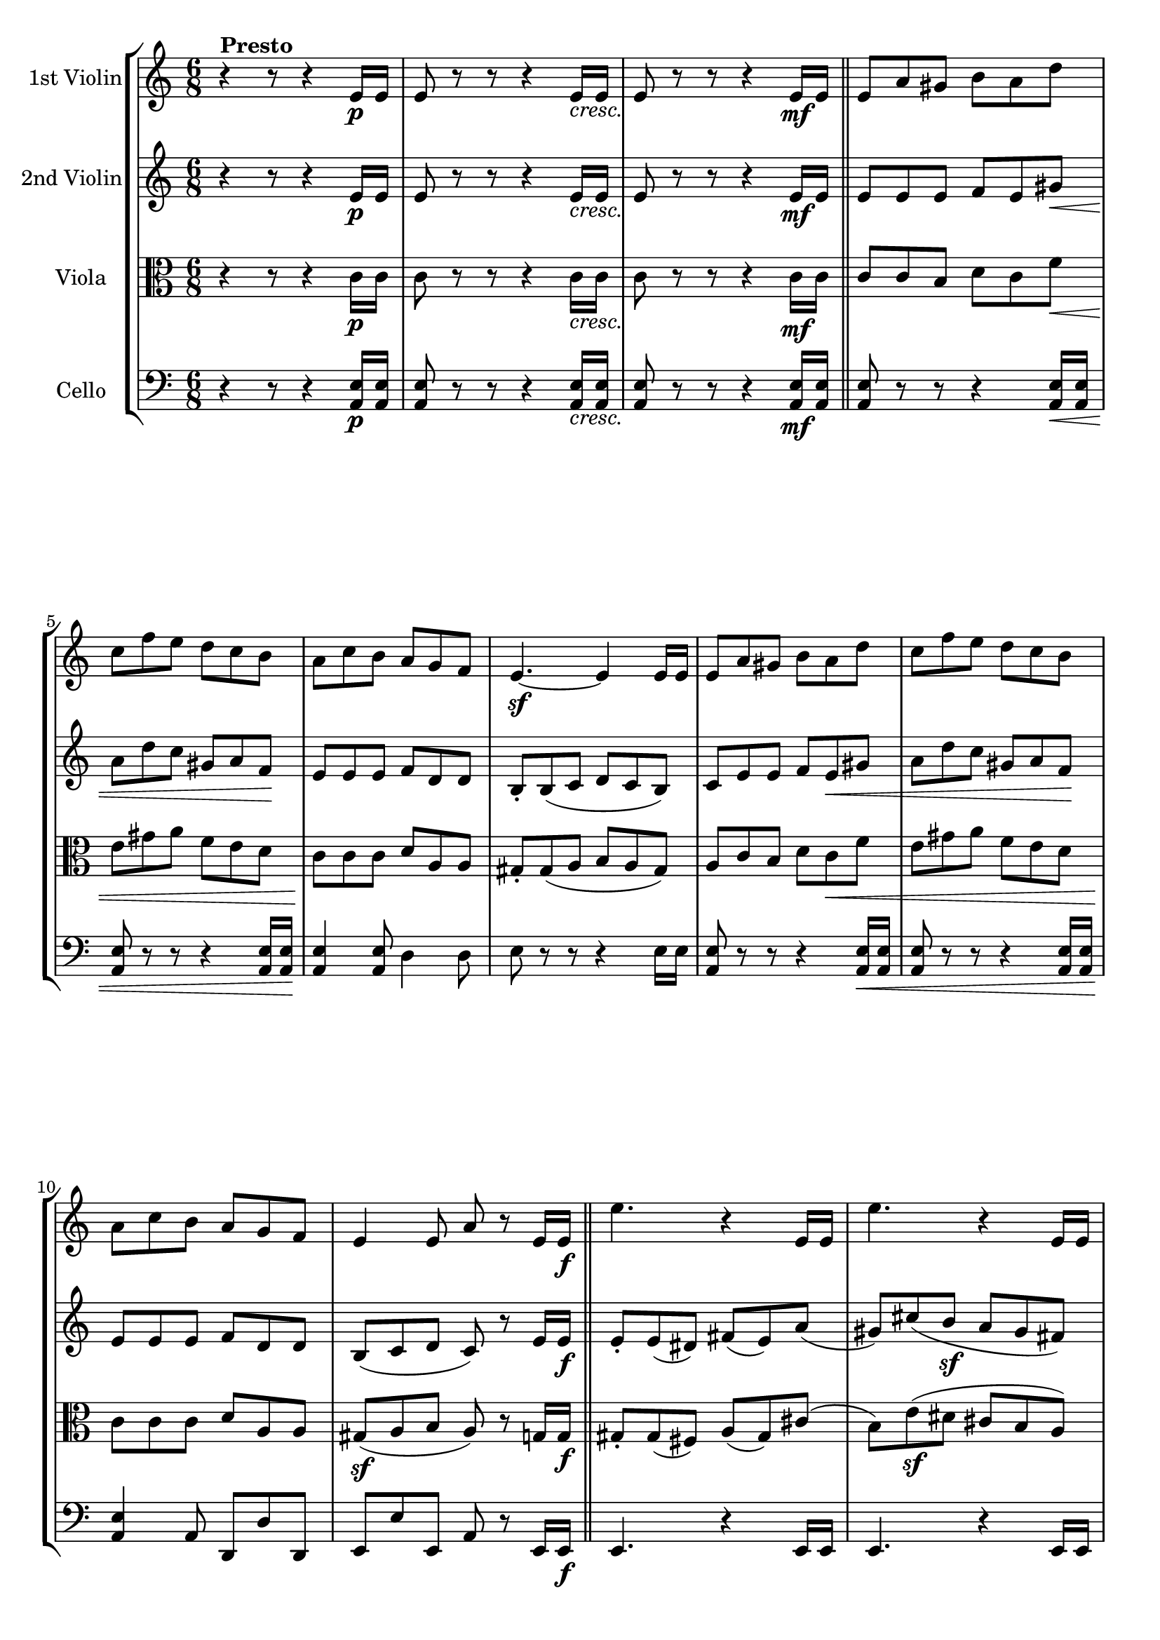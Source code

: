 
\version "2.18.2"
% automatically converted by musicxml2ly from original_musicxml/RS_op41_no1_2.xml

\header {
    encodingsoftware = "Finale for Windows"
    }

\layout {
    \context { \Score
        skipBars = ##t
        autoBeaming = ##f
        }
    }
PartPOneVoiceOne =  \relative e' {
    \repeat volta 2 {
        \clef "treble" \key c \major \time 6/8 | % 1
        r4 ^\markup{ \bold {Presto} } r8 r4 e16 \p [ e16 ] | % 2
        e8 r8 r8 r4 e16 _\markup{ \italic {cresc.} } [ e16 ] | % 3
        e8 r8 r8 r4 e16 \mf [ e16 ] \bar "||"
        e8 [ a8 gis8 ] b8 [ a8 d8 ] | % 5
        c8 [ f8 e8 ] d8 [ c8 b8 ] | % 6
        a8 [ c8 b8 ] a8 [ g8 f8 ] | % 7
        e4. \sf ~ e4 e16 [ e16 ] | % 8
        e8 [ a8 gis8 ] b8 [ a8 d8 ] | % 9
        c8 [ f8 e8 ] d8 [ c8 b8 ] \break | \barNumberCheck #10
        a8 [ c8 b8 ] a8 [ g8 f8 ] | % 11
        e4 e8 a8 r8 e16 [ e16 \f ] \bar "||"
        e'4. r4 e,16 [ e16 ] | % 13
        e'4. r4 e,16 [ e16 ] | % 14
        e'4 e,16 [ e16 ] e'4 b16 [ b16 ] | % 15
        b'4 b8 <b, gis' e'>8 r8 r8 | % 16
        <gis b e>8 r8 r8 r4 r8 | % 17
        <gis b e>8 r8 r8 r4 e'8 ~ \break | % 18
        e8 [ gis8 ( fis8 ] e8 [ dis8 cis8 ) ] | % 19
        b8 ( [ cis8 dis8 ] e8 ) r8 e,16 [ e16 ] | \barNumberCheck #20
        e8 [ a8 gis8 ] b8 [ a8 d8 ] | % 21
        c8 [ f8 e8 ] d8 [ c8 b8 ] | % 22
        a8 [ c8 b8 ] a8 [ g8 f8 ] | % 23
        e4. ~ e4 e16 [ e16 ] | % 24
        e8 [ a8 gis8 ] b8 [ a8 d8 ] | % 25
        c8 [ f8 e8 ] d8 [ c8 b8 ] | % 26
        a8 [ c8 b8 ] a8 [ g8 f8 ] \break | % 27
        e8 [ r8 e8 ] <c e a>8 [ r8 g'8 \sf ~ ] \repeat volta 2 {
            | % 28
            g4. \p ~ g8 [ b8 _. c8 _. ] | % 29
            a8 ^. [ cis8 ^. d8 ^. ] f,8 _. [ gis8 _. a8 _. ] |
            \barNumberCheck #30
            g4. \sf ~ g8 \p [ b8 _. c8 _. ] | % 31
            a8 ^. [ cis8 ^. d8 ^. ] f,8 _. [ gis8 _. a8 _. ] | % 32
            g4. \sf ~ g8 \p [ b8 _. c8 _. ] | % 33
            e,4. \sf ~ e8 \p [ gis8 _. a8 _. ] | % 34
            d,4. \sf ~ d8 \p [ fis8 _. g8 _. ] | % 35
            e8 _. [ a8 _. fis8 _. ] g8 _. r8 \sf g8 ~ }
        | % 36
        g4. \p ( as8 ) [ c8 _. b8 _. ] \break | % 37
        d8 ^. [ c8 ^. es8 ^. ] d8 ^. [ f8 ^. es8 ^. ] | % 38
        as,4. \sf ( bes8 \p ) [ d8 ^. c8 ^. ] | % 39
        es8 ^. [ d8 ^. f8 ^. ] es8 ^. [ g8 ^. f8 ^. ] | \barNumberCheck
        #40
        b,4. \fp ( c8 ) ^. [ d8 ^. es8 ^. ] | % 41
        g,4. \fp ( as8 ) ^. [ bes8 ^. c8 ^. ] | % 42
        fis,4. ( g8 ) ^. [ cis8 ^. d8 ^. ] | % 43
        fis,4. ( g8 ) ^. [ cis8 ^. d8 ^. ] | % 44
        g,4. \fp ~ g8 [ b8 _. c8 _. ] | % 45
        a8 ^. [ cis8 ^. d8 ^. ] f,8 _. [ gis8 _. a8 _. ] \break | % 46
        g4. \sf ~ g8 \p [ b8 c8 ] | % 47
        a8 [ cis8 d8 ] f,8 [ gis8 a8 ] }
    \alternative { {
            | % 48
            g4. ~ g8 \fp [ b8 c8 ] | % 49
            e,4. \fp ~ e8 [ gis8 a8 ] | \barNumberCheck #50
            d,4. \fp ~ d8 \< [ fis8 g8 _. ] | % 51
            e8 \! _. [ a8 _. fis8 _. ] g4 _. g8 ~ }
        {
            | % 52
            g4. ~ g8 \fp [ b8 _. c8 _. ] }
        } | % 53
    <e, c'>4. \f <f c' a'>4. \f ~ | % 54
    a'8 \> [ f8 ^. c8 ^. ] a8 _. [ f8 _. c8 _. ] | % 55
    <b g'>4. \! <c g' e'>4. \f ~ \break | % 56
    e'8 ^. [ c8 ^. g8 ^. ] e8 _. [ c8 _. g8 _. ] \bar "||"
    r4 r8 r4 e'16 \p [ e16 ] | % 58
    e8 r8 r8 r4 e16 _\markup{ \italic {cresc.} } [ e16 ] | % 59
    e8 r8 r8 r4 e16 \mf [ e16 ] \bar "||"
    e8 [ a8 gis8 ] b8 [ a8 d8 ] | % 61
    c8 [ f8 e8 ] d8 [ c8 b8 ] | % 62
    a8 [ c8 b8 ] a8 [ g8 f8 ] | % 63
    e4. ~ e4 e16 [ e16 ] | % 64
    e8 [ a8 gis8 ] b8 [ a8 d8 ] \break | % 65
    c8 [ f8 e8 ] d8 [ c8 b8 ] | % 66
    a8 [ c8 b8 ] a8 [ g8 f8 ] | % 67
    e4 e8 a8 r8 e16 [ e16 \f ] \bar "||"
    e'4. r4 e,16 [ e16 ] | % 69
    e'4. r4 e,16 [ e16 ] | \barNumberCheck #70
    e'4 e,16 [ e16 ] e'4 b16 [ b16 ] | % 71
    b'8 [ r8 b8 ] <b, gis' e'>8 r8 r8 | % 72
    <gis b e>8 r8 r8 r4 r8 | % 73
    <gis b e>8 r8 r8 r4 e'8 ~ \break | % 74
    e8 [ gis8 ( fis8 \sf ] e8 [ dis8 cis8 ) ] | % 75
    b8 \sf ( [ cis8 dis8 ] e8 ) [ r8 e,16 e16 ] \bar "||"
    e8 [ a8 gis8 ] b8 [ a8 d8 ] | % 77
    c8 [ f8 e8 ] d8 [ c8 b8 ] | % 78
    a8 [ c8 b8 ] a8 [ g8 f8 ] | % 79
    e4. ~ e4 e16 [ e16 ] | \barNumberCheck #80
    e8 [ a8 gis8 ] b8 [ a8 d8 ] | % 81
    c8 [ f8 e8 ] d8 [ c8 b8 ] | % 82
    a8 [ c8 b8 ] a8 [ g8 f8 ] | % 83
    e8 [ r8 e8 ] <c e a>8 r8 r8 \bar "|."
    }

PartPTwoVoiceOne =  \relative e' {
    \repeat volta 2 {
        \clef "treble" \key c \major \time 6/8 r4 r8 r4 e16 \p [ e16 ] | % 2
        e8 r8 r8 r4 e16 _\markup{ \italic {cresc.} } [ e16 ] | % 3
        e8 r8 r8 r4 e16 \mf [ e16 ] \bar "||"
        e8 [ e8 e8 ] f8 [ e8 gis8 \< \< ] | % 5
        a8 [ d8 c8 ] gis8 [ a8 f8 \! ] | % 6
        e8 \! [ e8 e8 ] f8 [ d8 d8 ] | % 7
        b8 _. [ b8 ( c8 ] d8 [ c8 b8 ) ] | % 8
        c8 [ e8 e8 ] f8 [ e8 \< \< gis8 ] | % 9
        a8 [ d8 c8 ] gis8 [ a8 f8 \! ] \break | \barNumberCheck #10
        e8 \! [ e8 e8 ] f8 [ d8 d8 ] | % 11
        b8 ( [ c8 d8 ] c8 ) r8 e16 [ e16 \f ] \bar "||"
        e8 _. [ e8 ( dis8 ) ] fis8 ( [ e8 ) a8 ( ] | % 13
        gis8 ) [ cis8 ( b8 \sf ] a8 [ gis8 fis8 ) ] | % 14
        e8 _. [ gis8 ( fis8 ] e8 [ dis8 cis8 ) ] | % 15
        b8 ( [ cis8 dis8 ] e8 ) r8 e16 [ e16 ] | % 16
        e8 _. [ e8 ( dis8 ) ] fis8 ( [ e8 ) a8 ( ] | % 17
        gis8 ) [ cis8 ( b8 \sf ] a8 [ gis8 fis8 ) ] \break | % 18
        e8 [ gis8 ( fis8 ] e8 [ dis8 cis8 ) ] | % 19
        b8 ( [ cis8 dis8 ] e8 ) r8 e16 [ e16 ] | \barNumberCheck #20
        e8 [ e8 e8 ] f8 [ e8 gis8 ] | % 21
        a8 [ d8 c8 ] gis8 [ a8 f8 ] | % 22
        e8 [ a8 e8 ] f8 [ d8 d8 ] | % 23
        b8 _. [ b8 ( c8 ] d8 [ c8 b8 \ff ) ] | % 24
        c8 [ e8 e8 ] f8 [ e8 gis8 ] | % 25
        a8 [ d8 c8 ] gis8 [ a8 f8 ] | % 26
        e8 [ a8 e8 ] f8 [ d8 d8 ] \break | % 27
        b8 [ c8 d8 ] c8 r8 r8 \repeat volta 2 {
            | % 28
            d8 \sf ( [ e8 ) f8 \p _. ] e8 _. r8 r8 | % 29
            f8 _. r8 r8 d8 _. r8 r8 | \barNumberCheck #30
            d8 \sf [ e8 \p f8 _. ] e8 _. r8 r8 | % 31
            f8 _. r8 r8 d8 _. r8 r8 | % 32
            d8 \sf ( [ e8 ) f8 \p ] e8 r8 r8 | % 33
            b8 \sf ( [ c8 \p ) d8 ] c8 r8 r8 | % 34
            a8 \sf ( [ b8 ) c8 \p _. ] b8 _. [ c8 \< _. d8 _. ] | % 35
            c8 _. [ e8 \! _. d8 _. ] d8 _. r8 r8 }
        | % 36
        d8 ( [ es8 ) f8 _. ] es8 _. r8 r8 \break | % 37
        R2. | % 38
        es8 ( [ f8 ) g8 ] f8 r8 r8 | % 39
        R2. | \barNumberCheck #40
        as8 \fp ( [ g8 ) f8 _. ] es8 _. r8 r8 | % 41
        f8 \fp ( [ es8 ) des8 _. ] c8 _. r8 r8 | % 42
        c4. ( b8 ) r8 r8 | % 43
        c4. ( b8 ) r8 r8 | % 44
        d8 \fp ( [ e8 ) f8 _. ] e8 _. r8 r8 | % 45
        f8 _. r8 r8 d8 _. r8 r8 \break | % 46
        d8 \fp [ e8 f8 ] e8 r8 r8 | % 47
        f8 r8 r8 d8 r8 r8 }
    \alternative { {
            | % 48
            d8 [ e8 \fp f8 ] e8 r8 r8 | % 49
            b8 \fp [ c8 d8 ] c8 r8 r8 | \barNumberCheck #50
            a8 \fp ( [ b8 ) c8 _. ] b8 _. [ c8 d8 _. ] | % 51
            c8 _. [ e8 _. d8 _. ] d8 _. r8 r8 }
        {
            | % 52
            d8 \fp ( [ e8 ) f8 _. ] e8 _. r8 r8 }
        } | % 53
    <c g'>4. \f <c a'>4. \f ~ ~ | % 54
    <c a'>4. r4 r8 | % 55
    <g d'>4. <g e'>4. \f ~ ~ \break | % 56
    <g e'>4. r4 r8 \bar "||"
    r4 r8 r4 e'16 \p [ e16 ] | % 58
    e8 r8 r8 r4 e16 _\markup{ \italic {cresc.} } [ e16 ] | % 59
    e8 r8 r8 r4 e16 \mf [ e16 ] \bar "||"
    e8 [ e8 e8 ] f8 [ e8 \< \< gis8 ] | % 61
    a8 [ d8 c8 ] gis8 [ a8 f8 ] | % 62
    e8 \! \! [ e8 e8 ] f8 [ d8 d8 ] | % 63
    b8 _. [ b8 \sf ( c8 ] d8 [ c8 b8 ) ] | % 64
    c8 [ e8 e8 ] f8 [ e8 \< \< gis8 ] \break | % 65
    a8 [ d8 c8 \! ] gis8 \! [ a8 f8 ] | % 66
    e8 [ e8 e8 ] f8 [ d8 d8 ] | % 67
    b8 [ c8 d8 ] c8 r8 e16 [ e16 \f ] \bar "||"
    e8 _. [ e8 ( dis8 ) ] fis8 ( [ e8 ) a8 ( ] | % 69
    gis8 ) [ cis8 ( b8 \sf ] a8 [ gis8 fis8 ) ] | \barNumberCheck #70
    e8 _. [ gis8 ( fis8 \sf ] e8 [ dis8 cis8 ) ] | % 71
    b8 [ cis8 ( dis8 ] e8 ) r8 e16 [ e16 ] | % 72
    e8 _. [ e8 ( dis8 ) ] fis8 ( [ e8 ) a8 ( ] | % 73
    gis8 ) [ cis8 ( b8 \sf ] a8 [ gis8 fis8 ) ] \break | % 74
    e8 [ gis8 ( fis8 \sf ] e8 [ dis8 cis8 ) ] | % 75
    b8 \sf ( [ cis8 dis8 ] e8 ) r8 e16 [ e16 ] \bar "||"
    e8 [ e8 e8 ] f8 [ e8 gis8 ] | % 77
    a8 [ d8 c8 ] gis8 [ a8 f8 ] | % 78
    e8 [ a8 e8 ] f8 [ d8 d8 ] | % 79
    b8 [ b8 ( c8 ] d8 [ c8 b8 \ff ) ] | \barNumberCheck #80
    c8 [ e8 e8 ] f8 [ e8 gis8 ] | % 81
    a8 [ d8 c8 ] gis8 [ a8 f8 ] | % 82
    e8 [ a8 e8 ] f8 [ d8 d8 ] | % 83
    b8 ( [ c8 d8 ] c8 ) r8 r8 \bar "|."
    }

PartPThreeVoiceOne =  \relative c' {
    \repeat volta 2 {
        \clef "alto" \key c \major \time 6/8 r4 r8 r4 c16 \p [ c16 ] | % 2
        c8 r8 r8 r4 c16 _\markup{ \italic {cresc.} } [ c16 ] | % 3
        c8 r8 r8 r4 c16 \mf [ c16 ] \bar "||"
        c8 [ c8 b8 ] d8 [ c8 f8 \< ] | % 5
        e8 [ gis8 a8 ] f8 [ e8 d8 ] | % 6
        c8 \! [ c8 c8 ] d8 [ a8 a8 ] | % 7
        gis8 _. [ gis8 ( a8 ] b8 [ a8 gis8 ) ] | % 8
        a8 [ c8 b8 ] d8 [ c8 \< f8 ] | % 9
        e8 [ gis8 a8 ] f8 [ e8 d8 ] \break | \barNumberCheck #10
        c8 \! [ c8 c8 ] d8 [ a8 a8 ] | % 11
        gis8 \sf \sf ( [ a8 b8 ] a8 ) r8 g16 [ g16 \f ] \bar "||"
        gis8 _. [ gis8 ( fis8 ) ] a8 ( [ gis8 ) cis8 ( ] | % 13
        b8 ) [ e8 \sf ( dis8 ] cis8 [ b8 a8 ) ] | % 14
        gis8 _. [ b8 \sf ( a8 \sf ] gis8 [ fis8 e8 ) ] | % 15
        dis8 \sf ( [ e8 fis8 ] gis8 ) r8 gis16 [ gis16 ] | % 16
        gis8 _. [ gis8 ( fis8 ) ] a8 ( [ gis8 ) cis8 ( ] | % 17
        b8 ) [ e8 \sf ( dis8 ] cis8 [ b8 a8 ) ] \break | % 18
        gis8 [ b8 ( a8 ] gis8 [ fis8 e8 ) ] | % 19
        dis8 ( [ e8 fis8 ) ] e8 r8 c'16 [ c16 ] | \barNumberCheck #20
        c8 [ c8 b8 ] d8 [ c8 f8 ] | % 21
        e8 [ gis8 a8 ] f8 [ e8 d8 ] | % 22
        c8 [ e8 c8 ] d8 [ a8 d8 ] | % 23
        gis,8 _. [ gis8 ( a8 ] b8 [ a8 gis8 ) ] | % 24
        a8 \ff \ff [ c8 b8 ] d8 [ c8 f8 ] | % 25
        e8 [ gis8 a8 ] f8 [ e8 d8 ] | % 26
        c8 [ e8 c8 ] d8 [ a8 d8 ] \break | % 27
        gis,8 \sf \sf [ a8 b8 ] a8 r8 r8 \repeat volta 2 {
            | % 28
            b8 \sf ( [ c8 ) d8 \p ^. ] c8 ^. r8 r8 | % 29
            d,8 _. r8 r8 f8 _. r8 r8 | \barNumberCheck #30
            b8 \sf [ c8 \p d8 ^. ] c8 ^. r8 r8 | % 31
            d,8 _. r8 r8 f8 _. r8 r8 | % 32
            b8 \sf ( [ c8 ) d8 \p ] c8 r8 r8 | % 33
            gis8 \sf ( [ a8 \p ) b8 ] a8 r8 r8 | % 34
            fis8 \sf ( [ g8 ) a8 \p _. ] g8 _. [ c8 \< \< _. d8 _. ] | % 35
            c8 ^. [ c8 \! \! ^. c8 ^. ] b8 _. r8 r8 }
        | % 36
        b8 ( [ c8 \fp ) d8 ^. ] c8 ^. r8 r8 \break | % 37
        R2. | % 38
        c8 \fp ( [ d8 \fp ) es8 ] d8 r8 r8 | % 39
        R2. | \barNumberCheck #40
        f8 \fp ( [ es8 ) d8 ^. ] c8 ^. r8 r8 | % 41
        des8 \fp ( [ c8 ) bes8 ^. ] as8 _. r8 r8 | % 42
        es8 ( [ d8 ) c8 _. ] d8 _. r8 r8 | % 43
        es8 ( [ d8 ) c8 _. ] d8 _. r8 r8 | % 44
        b'8 \fp ( [ c8 ) d8 ^. ] c8 ^. r8 r8 | % 45
        d,8 _. r8 r8 f8 _. r8 r8 \break | % 46
        b8 \fp [ c8 d8 ] c8 r8 r8 | % 47
        d,8 r8 r8 f8 r8 r8 }
    \alternative { {
            | % 48
            b8 [ c8 \fp d8 ] c8 r8 r8 | % 49
            gis8 \fp [ a8 b8 ] a8 r8 r8 | \barNumberCheck #50
            fis8 \fp ( [ g8 ) a8 _. ] g8 \< \< _. [ c8 _. d8 _. ] | % 51
            c8 \! \! ^. [ c8 ^. c8 ^. ] b8 _. r8 r8 }
        {
            | % 52
            b8 ( [ c8 ) d8 ^. ] c8 ^. r8 r8 }
        } | % 53
    bes4. \f <c, a'>4. \f ~ ~ | % 54
    <c a'>4. r4 r8 | % 55
    g'4. <c, g'>4. \f ~ ~ \break | % 56
    <c g'>4. r4 r8 \bar "||"
    r4 r8 r4 c'16 \p [ c16 ] | % 58
    c8 r8 r8 r4 c16 _\markup{ \italic {cresc.} } [ c16 ] | % 59
    c8 r8 r8 r4 c16 \mf [ c16 ] \bar "||"
    c8 [ c8 b8 ] d8 [ c8 \< f8 ] | % 61
    e8 [ gis8 a8 ] f8 [ e8 d8 ] | % 62
    c8 \! [ c8 c8 ] d8 [ a8 a8 ] | % 63
    gis8 _. [ gis8 ( a8 \< ] b8 \! [ a8 \> gis8 ) ] | % 64
    a8 \! [ c8 b8 ] d8 [ c8 f8 ] \break | % 65
    e8 [ gis8 a8 ] f8 [ e8 d8 ] | % 66
    c8 [ c8 c8 ] d8 [ a8 a8 ] | % 67
    gis8 \sf \sf [ a8 b8 ] a8 r8 gis16 [ gis16 \f ] \bar "||"
    gis8 _. [ gis8 ( fis8 ) ] a8 ( [ gis8 ) cis8 ( ] | % 69
    b8 ) [ e8 ( dis8 ] cis8 [ b8 a8 ) ] | \barNumberCheck #70
    gis8 _. [ b8 ( a8 \sf ] gis8 [ fis8 e8 ) ] | % 71
    dis8 \sf ( [ e8 fis8 ] gis8 ) [ r8 gis16 gis16 ] | % 72
    gis8 _. [ gis8 ( fis8 ) ] a8 ( [ gis8 ) cis8 ( ] | % 73
    b8 ) [ e8 ( dis8 ] cis8 [ b8 a8 ) ] \break | % 74
    gis8 [ b8 ( a8 \sf ] gis8 [ fis8 e8 ) ] | % 75
    dis8 \sf ( [ e8 fis8 ] e8 ) r8 r8 \bar "||"
    c'8 [ c8 b8 ] d8 [ c8 f8 ] | % 77
    e8 [ gis8 a8 ] f8 [ e8 d8 ] | % 78
    c8 [ e8 c8 ] d8 [ a8 d8 ] | % 79
    gis,8 [ gis8 ( a8 ] b8 [ a8 gis8 ) ] | \barNumberCheck #80
    a8 \ff [ c8 \ff b8 ] d8 [ c8 f8 ] | % 81
    e8 [ gis8 a8 ] f8 [ e8 d8 ] | % 82
    c8 [ e8 c8 ] d8 [ a8 d8 ] | % 83
    gis,8 \sf ( [ a8 \sf b8 ] a8 ) r8 r8 \bar "|."
    }

PartPFourVoiceOne =  \relative a, {
    \repeat volta 2 {
        \clef "bass" \key c \major \time 6/8 r4 r8 r4 <a e'>16 \p [ <a
            e'>16 ] | % 2
        <a e'>8 r8 r8 r4 <a e'>16 _\markup{ \italic {cresc.} } [ <a e'>16
        ] | % 3
        <a e'>8 r8 r8 r4 <a e'>16 \mf [ <a e'>16 ] \bar "||"
        <a e'>8 r8 r8 r4 <a e'>16 \< [ <a e'>16 ] | % 5
        <a e'>8 r8 r8 r4 <a e'>16 [ <a e'>16 \! ] | % 6
        <a e'>4 <a e'>8 d4 d8 | % 7
        e8 r8 r8 r4 e16 [ e16 ] | % 8
        <a, e'>8 r8 r8 r4 <a e'>16 \< [ <a e'>16 ] | % 9
        <a e'>8 r8 r8 r4 <a e'>16 [ <a e'>16 ] \break | \barNumberCheck
        #10
        <a e'>4 \! a8 d,8 [ d'8 d,8 ] | % 11
        e8 [ e'8 e,8 ] a8 r8 e16 [ e16 \f ] \bar "||"
        e4. r4 e16 [ e16 ] | % 13
        e4. r4 e16 [ e16 ] | % 14
        e4 e8 a4 a8 | % 15
        b4 \sf b8 e,4 e8 ( | % 16
        <b' gis'>8 ) r8 r8 r4 e,8 ( | % 17
        <b' gis'>8 ) r8 r8 r4 e,16 [ e16 ] \break | % 18
        e4 a16 [ a16 ] a4 b16 [ b16 ] | % 19
        b8 [ b'8 b,8 ] e8 r8 <a, e'>16 [ <a e'>16 ] | \barNumberCheck
        #20
        <a e'>8 r8 r8 r4 <a e'>16 [ <a e'>16 ] | % 21
        <a e'>8 r8 r8 r4 <a e'>16 [ <a e'>16 ] | % 22
        <a e'>8 [ e'8 a,8 ] d,8 [ d'8 d,8 ] | % 23
        e4 e'16 [ e16 ] e4 e16 [ e16 ] | % 24
        <a, e'>8 r8 \ff r8 r4 <a e'>16 [ <a e'>16 ] | % 25
        <a e'>4 <a e'>16 [ <a e'>16 ] <a e'>4 <a e'>16 [ <a e'>16 ] | % 26
        <a e'>4 <a e'>8 d,8 _. [ d'8 _. d,8 _. ] \break | % 27
        e8 [ e'8 e,8 ] a8 r8 r8 \repeat volta 2 {
            | % 28
            g'4. \sf ( c,8 \p ) r8 r8 | % 29
            R2. | \barNumberCheck #30
            g'4. \sf ( c,8 \p ) r8 r8 | % 31
            R2. | % 32
            g'4. \sf ( c,8 \p ) r8 r8 | % 33
            e4. \sf ( a,8 \p ) r8 r8 | % 34
            d4. \sf ( g,8 \p ) [ a8 \< _. b8 _. ] | % 35
            c8 _. [ a8 \! _. d8 _. ] g,8 _. r8 r8 }
        | % 36
        g4. ( g'8 \fp \fp ) ^. r8 r8 \break | % 37
        R2. | % 38
        g,4. \fp ( g'8 ) r8 r8 | % 39
        R2. | \barNumberCheck #40
        g4. \fp ( c8 ) r8 r8 | % 41
        es,4. \fp ( as8 ) r8 r8 | % 42
        as,4. ( g8 ) r8 r8 | % 43
        as4. ( g8 ) r8 r8 | % 44
        g'4. \fp ( c,8 ) r8 r8 | % 45
        d,8 ^"pizz." r8 r8 d'8 r8 r8 \break | % 46
        g4. ^"arco" \fp c,8 r8 r8 | % 47
        d,8 ^"pizz." r8 r8 d'8 r8 r8 }
    \alternative { {
            | % 48
            g4. c,8 \fp ^"arco" r8 r8 | % 49
            e4. \fp a,8 r8 r8 | \barNumberCheck #50
            d4. \fp ( g,8 \< ) [ a8 b8 _. ] | % 51
            c8 \! _. [ a8 _. d8 _. ] g,8 _. r8 r8 }
        {
            | % 52
            g'4. \fp ( c,8 \fp ^"arco" ) r8 r8 }
        } | % 53
    c4. \f <f, c'>4. \f ~ ~ | % 54
    <f c'>4. r4 r8 | % 55
    g4. <c, g'>4. \f ~ ~ \break | % 56
    <c g'>4. r4 r8 \bar "||"
    r4 r8 r4 <a' e'>16 \p [ <a e'>16 ] | % 58
    <a e'>8 r8 r8 r4 <a e'>16 _\markup{ \italic {cresc.} } [ <a e'>16 ]
    | % 59
    <a e'>8 r8 r8 r4 <a e'>16 \mf [ <a e'>16 ] \bar "||"
    <a e'>8 r8 r8 r4 <a e'>16 \< [ <a e'>16 ] | % 61
    <a e'>8 r8 r8 r4 <a e'>16 [ <a e'>16 ] | % 62
    <a e'>4 \! <a e'>8 d4 d8 | % 63
    e8 r8 r8 \< r4 \! e16 \> [ e16 \! ] | % 64
    <a, e'>8 r8 r8 r4 <a e'>16 [ <a e'>16 ] \break | % 65
    <a e'>8 r8 r8 r4 <a e'>16 [ <a e'>16 ] | % 66
    <a e'>8 [ r8 a8 ] d,8 [ d'8 d,8 ] | % 67
    e8 [ e'8 e,8 ] a8 r8 e16 [ e16 \f ] \bar "||"
    e4. r4 e16 [ e16 ] | % 69
    e4. r4 \sf e16 [ e16 ] | \barNumberCheck #70
    e4 e8 a4 a8 | % 71
    b4 b8 \sf e,8 [ r8 e8 ( ] | % 72
    <b' gis'>8 ) r8 r8 r4 e,8 ( | % 73
    <b' gis'>8 ) r8 r8 \sf r4 e,16 [ e16 ] \break | % 74
    e4 a16 \sf [ a16 ] a4 b16 [ b16 ] | % 75
    b8 \sf [ b'8 b,8 ] e8 <a, e'>16 [ <a e'>16 ] r8 \bar "||"
    <a e'>8 r8 r8 r4 <a e'>16 [ <a e'>16 ] | % 77
    <a e'>8 r8 r8 r4 <a e'>16 [ <a e'>16 ] | % 78
    <a e'>8 [ e'8 a,8 ] d,8 [ d'8 d,8 ] | % 79
    e4 e'16 [ e16 ] e4 e16 [ e16 ] | \barNumberCheck #80
    <a, e'>8 r8 \ff r8 r4 <a e'>16 [ <a e'>16 ] | % 81
    <a e'>8 r8 <a e'>16 [ <a e'>16 ] <a e'>8 r8 <a e'>16 [ <a e'>16 ] | % 82
    <a e'>8 [ r8 <a e'>8 ] d,8 [ d'8 d,8 ] | % 83
    e8 [ e'8 e,8 ] a8 _\markup{ \italic {attaca} } r8 r8 \bar "|."
    }


% The score definition
\score {
    <<
        \new StaffGroup \with { \consists "Instrument_name_engraver" }
        <<
            \set StaffGroup.instrumentName = \markup { \center-column { \line {""} \line {"			"} } }
            \set StaffGroup.shortInstrumentName = \markup { \center-column { \line {""} \line {"			"} } }
            \new Staff <<
                \set Staff.instrumentName = "1st Violin"
                \context Staff << 
                    \context Voice = "PartPOneVoiceOne" { \PartPOneVoiceOne }
                    >>
                >>
            \new Staff <<
                \set Staff.instrumentName = "2nd Violin"
                \context Staff << 
                    \context Voice = "PartPTwoVoiceOne" { \PartPTwoVoiceOne }
                    >>
                >>
            \new Staff <<
                \set Staff.instrumentName = "Viola"
                \context Staff << 
                    \context Voice = "PartPThreeVoiceOne" { \PartPThreeVoiceOne }
                    >>
                >>
            \new Staff <<
                \set Staff.instrumentName = "Cello"
                \context Staff << 
                    \context Voice = "PartPFourVoiceOne" { \PartPFourVoiceOne }
                    >>
                >>
            
            >>
        
        >>
    \layout {}
    % To create MIDI output, uncomment the following line:
    %  \midi {}
    }

